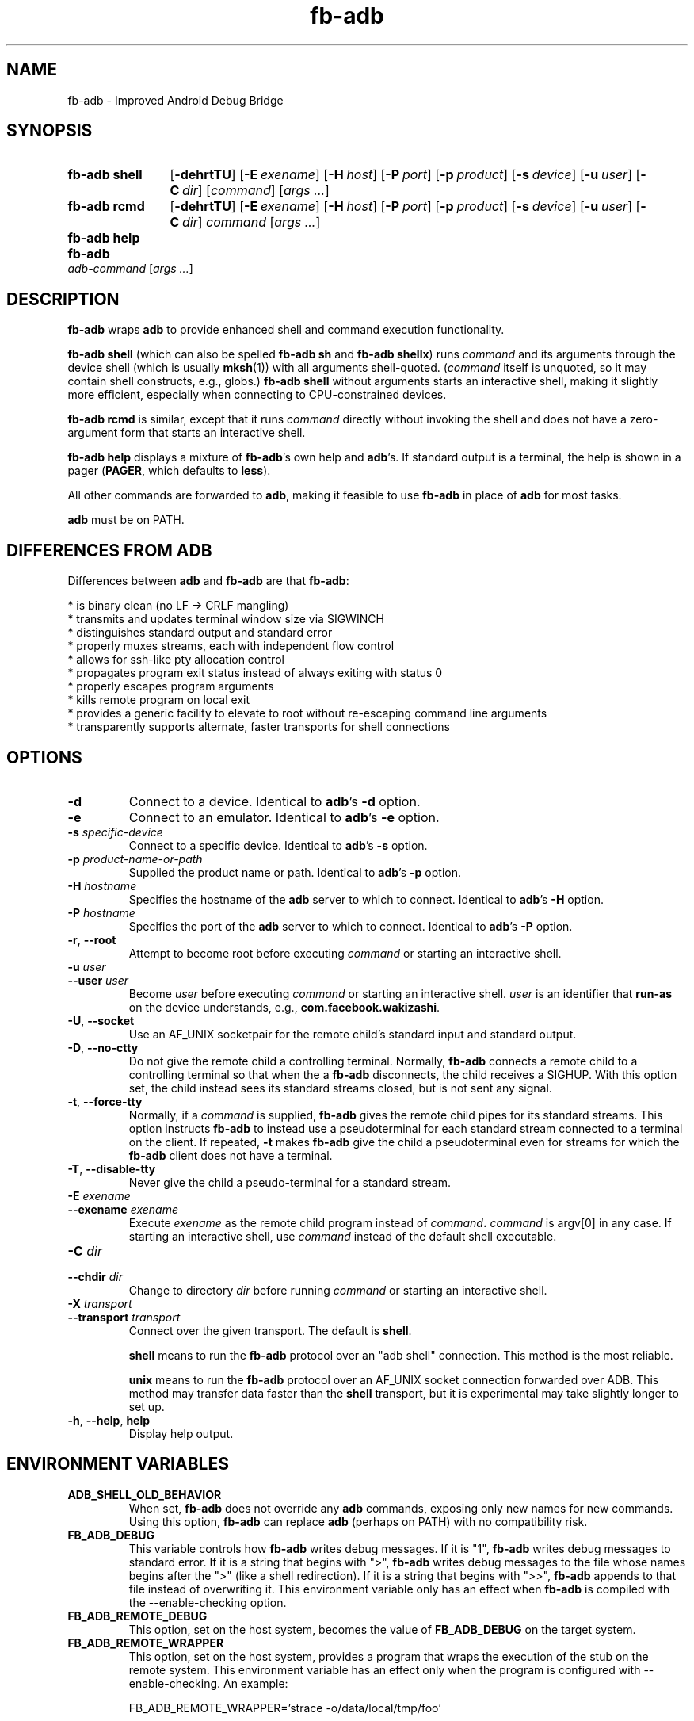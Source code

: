 .\" Copyright (c) 2014, Facebook, Inc.
.\" All rights reserved.
.\"
.\" This source code is licensed under the BSD-style license found in
.\" the LICENSE file in the root directory of this source tree. An
.\" additional grant of patent rights can be found in the PATENTS file
.\" in the same directory.
.\"
.TH fb-adb 1 2014-12-22 Facebook fb-adb
.SH NAME
fb-adb \- Improved Android Debug Bridge
.SH SYNOPSIS

.de rcmdargs
.OP \-dehrtTU
.OP \-E exename
.OP \-H host
.OP \-P port
.OP \-p product
.OP \-s device
.OP \-u user
.OP \-C dir
..

.SY "fb-adb shell"
.rcmdargs
.RI [ command ]
.RI [ args
.IR .\|.\|. ]
.YS

.SY "fb-adb rcmd"
.rcmdargs
.I command
.RI [ args
.IR .\|.\|. ]
.YS

.SY "fb-adb help"
.YS

.SY "fb-adb"
.I adb-command
.RI [ args
.IR .\|.\|. ]
.YS

.SH DESCRIPTION

\fBfb-adb\fR wraps \fBadb\fR to provide enhanced shell and command
execution functionality.

\fBfb-adb shell\fR (which can also be spelled \fBfb-adb sh\fR and
\fBfb-adb shellx\fR) runs \fIcommand\fR and its arguments through the
device shell (which is usually \fBmksh\fR(1)) with all arguments
shell-quoted.  (\fIcommand\fR itself is unquoted, so it may contain
shell constructs, e.g., globs.)
.B fb-adb shell
without arguments starts an interactive shell, making it slightly more
efficient, especially when connecting to CPU-constrained devices.

.B fb-adb rcmd
is similar, except that it runs \fIcommand\fR directly without
invoking the shell and does not have a zero-argument form that starts
an interactive shell.

.B fb-adb help
displays a mixture of \fBfb-adb\fR's own help and \fBadb\fR's.  If
standard output is a terminal, the help is shown in a pager
(\fBPAGER\fR, which defaults to \fBless\fR).

All other commands are forwarded to \fBadb\fR, making it feasible to
use \fBfb-adb\fR in place of \fBadb\fR for most tasks.

\fBadb\fR must be on PATH.

.SH DIFFERENCES FROM ADB

Differences between \fBadb\fR and \fBfb-adb\fR are that \fBfb-adb\fR:

  * is binary clean (no LF -> CRLF mangling)
  * transmits and updates terminal window size via SIGWINCH
  * distinguishes standard output and standard error
  * properly muxes streams, each with independent flow control
  * allows for ssh-like pty allocation control
  * propagates program exit status instead of always exiting with status 0
  * properly escapes program arguments
  * kills remote program on local exit
  * provides a generic facility to elevate to root without re-escaping command
line arguments
  * transparently supports alternate, faster transports for shell connections

.SH OPTIONS

.TP
.BR \-d
Connect to a device.  Identical to \fBadb\fR's \fB\-d\fR option.

.TP
.BR \-e
Connect to an emulator.  Identical to \fBadb\fR's \fB\-e\fR option.

.TP
.BI \-s " specific-device"
Connect to a specific device.  Identical to \fBadb\fR's \fB\-s\fR
option.

.TP
.BI \-p " product-name-or-path"
Supplied the product name or path.  Identical to \fBadb\fR's \fB\-p\fR
option.

.TP
.BI \-H " hostname"
Specifies the hostname of the \fBadb\fR server to which to connect.
Identical to \fBadb\fR's \fB\-H\fR option.

.TP
.BI \-P " hostname"
Specifies the port of the \fBadb\fR server to which to connect.
Identical to \fBadb\fR's \fB\-P\fR option.

.TP
.BR \-r ", " --root
Attempt to become root before executing \fIcommand\fR or starting an
interactive shell.

.TP
.BI \-u " user"
.TQ
.BI \--user " user"
Become \fIuser\fR before executing \fIcommand\fR or starting an
interactive shell.  \fIuser\fR is an identifier that \fBrun-as\fR on
the device understands, e.g., \fBcom.facebook.wakizashi\fR.

.TP
.BR \-U ", " \--socket
Use an AF_UNIX socketpair for the remote child's standard input and
standard output.

.TP
.BR \-D ", " \--no-ctty
Do not give the remote child a controlling terminal.  Normally,
\fBfb-adb\fR connects a remote child to a controlling terminal so that
when the a \fBfb-adb\fR disconnects, the child receives a SIGHUP.
With this option set, the child instead sees its standard streams
closed, but is not sent any signal.

.TP
.BR \-t ", " \--force-tty
Normally, if a \fIcommand\fR is supplied, \fBfb-adb\fR gives the
remote child pipes for its standard streams.  This option instructs
\fBfb-adb\fR to instead use a pseudoterminal for each standard stream
connected to a terminal on the client.  If repeated, \fB-t\fR makes
\fBfb-adb\fR give the child a pseudoterminal even for streams for
which the \fBfb-adb\fR client does not have a terminal.

.TP
.BR \-T ", " \--disable-tty
Never give the child a pseudo-terminal for a standard stream.

.TP
.BI \-E " exename"
.TQ
.BI \--exename " exename"
Execute \fIexename\fR as the remote child program instead of
\fIcommand\fB.  \fIcommand\fR is argv[0] in any case.  If starting an
interactive shell, use \fIcommand\fR instead of the default shell
executable.

.TP
.BI \-C " dir"
.TQ
.BI \--chdir " dir"
Change to directory \fIdir\fR before running \fIcommand\fR or starting
an interactive shell.

.TP
.BI \-X " transport"
.TQ
.BI \--transport " transport"
Connect over the given transport.  The default is \fBshell\fR.

\fBshell\fR means to run the \fBfb-adb\fR protocol over an
"adb shell" connection.  This method is the most reliable.

\fBunix\fR means to run the \fBfb-adb\fR protocol over an AF_UNIX
socket connection forwarded over ADB.  This method may transfer data
faster than the \fBshell\fR transport, but it is experimental may take
slightly longer to set up.

.TP
.BR \-h ", " \--help ", " help
Display help output.

.SH ENVIRONMENT VARIABLES

.TP
.BI ADB_SHELL_OLD_BEHAVIOR
When set, \fBfb-adb\fR does not override any \fBadb\fR commands,
exposing only new names for new commands.  Using this option,
\fBfb-adb\fR can replace \fBadb\fR (perhaps on PATH) with no
compatibility risk.

.TP
.BI FB_ADB_DEBUG
This variable controls how \fBfb-adb\fR writes debug messages.  If it
is "1", \fBfb-adb\fR writes debug messages to standard error.  If it
is a string that begins with ">", \fBfb-adb\fR writes debug messages
to the file whose names begins after the ">" (like a shell
redirection).  If it is a string that begins with ">>", \fBfb-adb\fR
appends to that file instead of overwriting it.  This environment
variable only has an effect when \fBfb-adb\fR is compiled with the
--enable-checking option.

.TP
.BI FB_ADB_REMOTE_DEBUG
This option, set on the host system, becomes the value of
\fBFB_ADB_DEBUG\fR on the target system.

.TP
.BI FB_ADB_REMOTE_WRAPPER
This option, set on the host system, provides a program that wraps the
execution of the stub on the remote system.  This environment variable
has an effect only when the program is configured with
--enable-checking.  An example:

FB_ADB_REMOTE_WRAPPER='strace -o/data/local/tmp/foo'

.SH BUGS

\fBfb-adb\fR should present better error messages when it can't run a
stub.  It should not try to send stubs for architectures that cannot
possibly work.

.SH EXAMPLES

.IP "Capture a screenshot from device and write it locally to a timestamped file"
.B fb-adb rcmd screencap -p > screenshot-$(timestamp).png

.IP "Dump database.db of the com.bar.foo app"
.B fb-adb rcmd -u com.bar.foo sqlite3 /data/data/com.bar.foo/databases/database.db .d

.IP "Open remote shell as the user com.bar.foo"
.B fb-adb shell -u com.bar.foo

.SH SEE ALSO

Run
.B fb-adb help
to see ADB's own list of commands.
